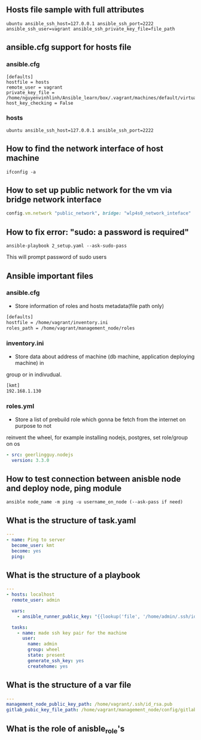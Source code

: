 ** Hosts file sample with full attributes
   #+BEGIN_SRC config
   ubuntu ansible_ssh_host=127.0.0.1 ansible_ssh_port=2222 ansible_ssh_user=vagrant ansible_ssh_private_key_file=file_path
   #+END_SRC

** ansible.cfg support for hosts file
*** ansible.cfg
   #+BEGIN_SRC config
   [defaults]
   hostfile = hosts
   remote_user = vagrant
   private_key_file = /home/nguyenvinhlinh/Ansible_learn/box/.vagrant/machines/default/virtualbox/private_key
   host_key_checking = False
   #+END_SRC
*** hosts
    #+BEGIN_SRC config
    ubuntu ansible_ssh_host=127.0.0.1 ansible_ssh_port=2222
    #+END_SRC
    
** How to find the network interface of host machine 
   #+BEGIN_SRC shell
   ifconfig -a
   #+END_SRC
** How to set up public network for the vm via bridge network interface 
   #+BEGIN_SRC ruby
   config.vm.network "public_network", bridge: "wlp4s0_network_inteface"
   #+END_SRC

** How to fix error: "sudo: a password is required"
   #+BEGIN_SRC shell
   ansible-playbook 2_setup.yaml --ask-sudo-pass
   #+END_SRC
   This will prompt password of sudo users
** Ansible important files
*** ansible.cfg
- Store information of roles and hosts metadata(file path only)
#+BEGIN_SRC txt
[defaults]
hostfile = /home/vagrant/inventory.ini
roles_path = /home/vagrant/management_node/roles
#+END_SRC
*** inventory.ini
- Store data about address of machine (db machine, application deploying machine) in 
group or in indivudual.
#+BEGIN_SRC txt
[kmt]
192.168.1.130
#+END_SRC
*** roles.yml
- Store a list of prebuild role which gonna be fetch from the internet on purpose to not 
reinvent the wheel, for example installing nodejs, postgres, set role/group on os
#+BEGIN_SRC yaml
- src: geerlingguy.nodejs
  version: 3.3.0
#+END_SRC
** How to test connection between anisble node and deploy node, ping module 
   #+BEGIN_SRC shell
   ansible node_name -m ping -u username_on_node (--ask-pass if need)
   #+END_SRC
** What is the structure of task.yaml
   #+BEGIN_SRC yaml
---
- name: Ping to server
  become_user: kmt
  become: yes
  ping:

   #+END_SRC
** What is the structure of a playbook
   #+BEGIN_SRC yaml
---
- hosts: localhost
  remote_user: admin

  vars:
    - ansible_runner_public_key: "{{lookup('file', '/home/admin/.ssh/id_rsa.pub')}}"

  tasks:
    - name: made ssh key pair for the machine
      user:
        name: admin
        group: wheel
        state: present
        generate_ssh_key: yes
        createhome: yes
   #+END_SRC
** What is the structure of a var file
   #+BEGIN_SRC yaml
   ---
   management_node_public_key_path: /home/vagrant/.ssh/id_rsa.pub
   gitlab_pubic_key_file_path: /home/vagrant/management_node/config/gitlab_public_key.txt
   #+END_SRC
** What is the role of anisble_role's 
